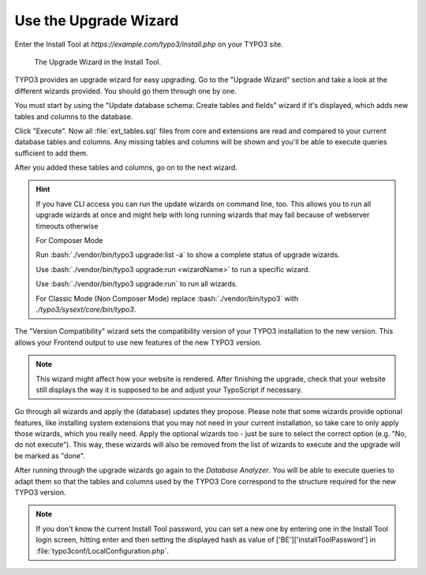 ﻿.. include:: ../../Includes.txt


.. _use-the-upgrade-wizard:

======================
Use the Upgrade Wizard
======================

Enter the Install Tool at `https://example.com/typo3/install.php` on your
TYPO3 site.

.. figure:: ../../Images/Upgrade-Wizard.png
   :class: with-shadow
   :alt: Upgrade wizard

   The Upgrade Wizard in the Install Tool.

TYPO3 provides an upgrade wizard for easy upgrading. Go to the "Upgrade Wizard"
section and take a look at the different wizards provided. You should go them
through one by one.

You must start by using the "Update database schema: Create tables and fields"
wizard if it's displayed, which adds new tables and columns to the database.

Click "Execute". Now all :file:`ext_tables.sql` files from core and extensions
are read and compared to your current database tables and columns. Any missing
tables and columns will be shown and you'll be able to execute queries
sufficient to add them.

After you added these tables and columns, go on to the next wizard.

.. hint::

   If you have CLI access you can run the update wizards on command line, too.
   This allows you to run all upgrade wizards at once and might help with long
   running wizards that may fail because of webserver timeouts otherwise

   For Composer Mode

   Run :bash:`./vendor/bin/typo3 upgrade:list -a` to show a complete status of
   upgrade wizards.

   Use :bash:`./vendor/bin/typo3 upgrade:run <wizardName>` to run a specific wizard.

   Use :bash:`./vendor/bin/typo3 upgrade:run` to run all wizards.

   For Classic Mode (Non Composer Mode) replace :bash:`./vendor/bin/typo3` with
   `./typo3/sysext/core/bin/typo3`.

The "Version Compatibility" wizard sets the compatibility version of your TYPO3
installation to the new version. This allows your Frontend output to use new
features of the new TYPO3 version.

.. note::

   This wizard might affect how your website is rendered. After finishing
   the upgrade, check that your website still displays the way it is
   supposed to be and adjust your TypoScript if necessary.

Go through all wizards and apply the (database) updates they propose. Please
note that some wizards provide optional features, like installing system
extensions that you may not need in your current
installation, so take care to only apply those wizards, which you really need.
Apply the optional wizards too - just be sure to select the correct option
(e.g. "No, do not execute"). This way, these wizards will also be removed from
the list of wizards to execute and the upgrade will be marked as "done".

.. image:: ../../Images/upgrade_wizard_install_taskcenter.png
   :alt: Choose "No, do not execute"

After running through the upgrade wizards go again to the `Database Analyzer`.
You will be able to execute queries to adapt them so that the tables and
columns used by the TYPO3 Core correspond to the structure required for the new
TYPO3 version.

.. note::

    If you don't know the current Install Tool password, you can set a new one
    by entering one in the Install Tool login screen, hitting enter and then
    setting the displayed hash as value of ['BE']['installToolPassword'] in
    :file:`typo3conf/LocalConfiguration.php`.

